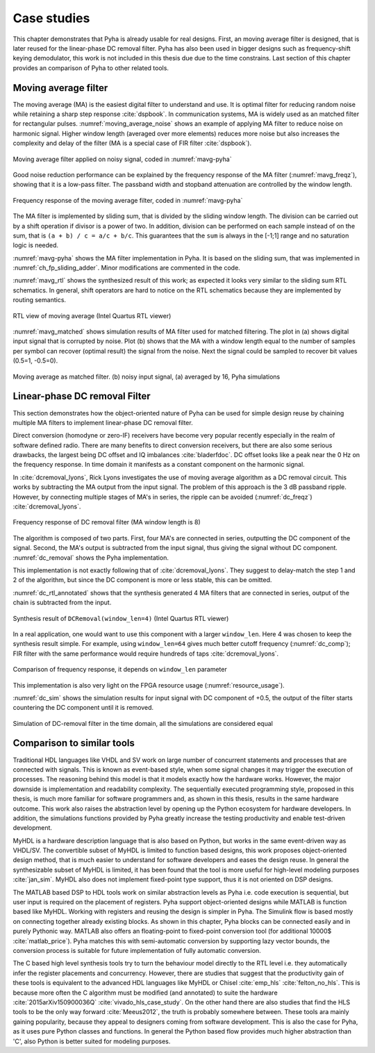 .. _4_examples:

Case studies
============

This chapter demonstrates that Pyha is already usable for real designs.
First, an moving average filter is designed, that is later reused for the linear-phase DC removal filter.
Pyha has also been used in bigger designs such as frequency-shift keying demodulator, this work is not included in this thesis due due to the time constrains.
Last section of this chapter provides an comparison of Pyha to other related tools.

Moving average filter
---------------------

The moving average (MA) is the easiest digital filter to understand and use.
It is optimal filter for reducing random noise while retaining a sharp step response :cite:`dspbook`. In
communication systems, MA is widely used as an matched filter for rectangular pulses.
:numref:`moving_average_noise` shows an example of applying MA filter to reduce noise on harmonic signal.
Higher window length (averaged over more elements) reduces more noise but also increases the complexity and delay of
the filter (MA is a special case of FIR filter :cite:`dspbook`).


.. _moving_average_noise:
.. figure:: ../examples/moving_average/img/moving_average_noise.png
    :align: center
    :figclass: align-center

    Moving average filter applied on noisy signal, coded in :numref:`mavg-pyha`

Good noise reduction performance can be explained by the frequency response of the MA filter (:numref:`mavg_freqz`),
showing that it is a low-pass filter. The passband width and stopband attenuation are controlled by the
window length.

.. _mavg_freqz:
.. figure:: ../examples/moving_average/img/moving_average_freqz.png
    :align: center
    :figclass: align-center

    Frequency response of the moving average filter, coded in :numref:`mavg-pyha`

The MA filter is implemented by sliding sum, that is divided by the sliding window length. The division can be
carried out by a shift operation if divisor is a power of two.
In addition, division can be performed on each sample instead of on the sum, that is ``(a + b) / c = a/c + b/c``.
This guarantees that the ``sum`` is always in the [-1;1] range and no saturation logic is needed.

:numref:`mavg-pyha` shows the MA filter implementation in Pyha. It is based on the sliding sum, that was implemented
in :numref:`ch_fp_sliding_adder`. Minor modifications are commented in the code.

.. code-block:: python
    :caption: MA implementation in Pyha
    :name: mavg-pyha

    class MovingAverage(HW):
        def __init__(self, window_len):
            # calculate power of 2 value of 'window_len', used for division
            self.window_pow = Const(int(np.log2(window_len)))

            # 'overflow_style' turns the saturation off
            self.sum = Sfix(0, 0, -17, overflow_style=fixed_wrap)
            self.shr = [Sfix()] * window_len
            self._delay = 1

        def main(self, x):
            # divide by shifting
            div = x >> self.window_pow

            self.next.shr = [div] + self.shr[:-1]
            self.next.sum = self.sum + div - self.shr[-1]
            return self.sum

:numref:`mavg_rtl` shows the synthesized result of this work; as expected it looks very similar to the
sliding sum RTL schematics. In general, shift operators are hard to notice on the RTL schematics because they are implemented
by routing semantics.

.. _mavg_rtl:
.. figure:: ../examples/moving_average/img/mavg_rtl.png
    :align: center
    :figclass: align-center

    RTL view of moving average (Intel Quartus RTL viewer)



:numref:`mavg_matched` shows simulation results of MA filter used for matched filtering.
The plot in (a) shows digital input signal that is corrupted by noise.
Plot (b) shows that the MA with a window length equal to the number of samples per symbol can recover (optimal result) the
signal from the noise. Next the signal could be sampled to recover bit values (0.5=1, -0.5=0).

.. _mavg_matched:
.. figure:: ../examples/moving_average/img/moving_average_matched.png
    :align: center
    :figclass: align-center

    Moving average as matched filter. (b) noisy input signal, (a) averaged by 16, Pyha simulations


Linear-phase DC removal Filter
------------------------------

This section demonstrates how the object-oriented nature of Pyha can be used for simple design reuse by chaining
multiple MA filters to implement linear-phase DC removal filter.

Direct conversion (homodyne or zero-IF) receivers have become very popular recently especially in the realm of
software defined radio. There are many benefits to direct conversion receivers,
but there are also some serious drawbacks, the largest being DC offset and IQ imbalances :cite:`bladerfdoc`.
DC offset looks like a peak near the 0 Hz on the frequency response. In time domain it manifests as a constant
component on the harmonic signal.

In :cite:`dcremoval_lyons`, Rick Lyons investigates the use of moving average algorithm as a DC removal
circuit. This works by subtracting the MA output from the input signal. The problem of this approach is the
3 dB passband ripple. However, by connecting multiple stages of MA's in series, the ripple can be avoided
(:numref:`dc_freqz`) :cite:`dcremoval_lyons`.

.. _dc_freqz:
.. figure:: ../examples/dc_removal/img/dc_freqz.png
    :align: center
    :figclass: align-center

    Frequency response of DC removal filter (MA window length is 8)


The algorithm is composed of two parts. First, four MA's are connected in series, outputting the DC component of the
signal. Second, the MA's output is subtracted from the input signal, thus giving the signal without
DC component. :numref:`dc_removal` shows the Pyha implementation.


.. code-block:: python
    :caption: Linear-phase DC removal filter, implemented in Pyha
    :name: dc_removal

    class DCRemoval(HW):
        def __init__(self, window_len):
            self.mavg = [MovingAverage(window_len), MovingAverage(window_len),
                         MovingAverage(window_len), MovingAverage(window_len)]
            self.y = Sfix(0, 0, -17)

            self._delay = 1

        def main(self, x):
            # run input signal over all the MA's
            dc = x
            for mav in self.mavg:
                dc = mav.main(dc)

            # dc-free signal
            self.next.y = x - dc
            return self.y


This implementation is not exactly following that of :cite:`dcremoval_lyons`. They suggest to delay-match the
step 1 and 2 of the algorithm, but since the DC component is more or less stable, this can be
omitted.

:numref:`dc_rtl_annotated` shows that the synthesis generated 4 MA filters that are connected in series,
output of the chain is subtracted from the input.

.. _dc_rtl_annotated:
.. figure:: ../examples/dc_removal/img/dc_rtl_annotated.png
    :align: center
    :figclass: align-center

    Synthesis result of ``DCRemoval(window_len=4)`` (Intel Quartus RTL viewer)


In a real application, one would want to use this component with a larger ``window_len``. Here 4 was chosen to keep
the synthesis result simple. For example, using ``window_len=64`` gives much better cutoff frequency (:numref:`dc_comp`);
FIR filter with the same performance would require hundreds of taps :cite:`dcremoval_lyons`.

.. _dc_comp:
.. figure:: ../examples/dc_removal/img/dc_comp.png
    :align: center
    :figclass: align-center

    Comparison of frequency response, it depends on ``window_len`` parameter


This implementation is also very light on the FPGA resource usage (:numref:`resource_usage`).

.. code-block:: text
    :caption: Cyclone IV FPGA resource usage for ``DCRemoval(window_len=64)``, (Intel Quartus synthesis report)
    :name: resource_usage

    Total logic elements                242 / 39,600 ( < 1 % )
    Total memory bits                   2,964 / 1,161,216 ( < 1 % )
    Embedded Multiplier 9-bit elements	0 / 232 ( 0 % )


:numref:`dc_sim` shows the simulation results for input signal with DC component of +0.5,
the output of the filter starts countering the DC component until it is removed.

.. _dc_sim:
.. figure:: ../examples/dc_removal/img/dc_sim.png
    :align: center
    :figclass: align-center

    Simulation of DC-removal filter in the time domain, all the simulations are considered equal

.. _4_comparison:

Comparison to similar tools
---------------------------

Traditional HDL languages like VHDL and SV work on large number of concurrent statements and processes that are
connected with signals. This is known as event-based style, when some signal changes it may trigger the
execution of processes. The reasoning behind this model is that it models exactly how the hardware works. However,
the major downside is implementation and readability complexity.
The sequentially executed programming style, proposed in this thesis, is much more familiar for software programmers and, as shown in this thesis, results in the same hardware outcome. This work also raises the abstraction level by opening up the Python ecosystem for hardware developers. In addition, the simulations functions provided by Pyha greatly increase the testing productivity and enable test-driven development.

MyHDL is a hardware description language that is also based on Python, but works in the same event-driven way as
VHDL/SV. The convertible subset of MyHDL is limited to function based designs, this work proposes object-oriented design method, that is much easier to understand for software developers and eases the design reuse.
In general the synthesizable subset of MyHDL is limited,
it has been found that the tool is more useful for high-level modeling purposes :cite:`jan_sim`. MyHDL also does not
implement fixed-point type support, thus it is not oriented on DSP designs.

.. Another package in the Python ecosystem is Migen, that replaces the event-driven paradigm with the notions of
    combinatorial and synchronous statements :cite:`migenweb`. Migen can be considered as meta-programming in Python so
    it is a bit complicated to use in practice by non-specialists.

The MATLAB based DSP to HDL tools work on similar abstraction levels as Pyha i.e.  code execution is sequential, but user input is required on the placement of registers. Pyha support object-oriented designs while MATLAB is function based like MyHDL. Working with registers and reusing the design is simpler in Pyha.
The Simulink flow is based mostly on connecting together already existing blocks.
As shown in this chapter, Pyha blocks can be connected easily and in purely Pythonic way.
MATLAB also offers an floating-point to fixed-point conversion tool (for additional 10000$ :cite:`matlab_price`).
Pyha matches this with semi-automatic conversion by supporting lazy vector bounds, the
conversion process is suitable for future implementation of fully automatic conversion.

The C based high level synthesis tools try to turn the behaviour model directly to the RTL level i.e. they automatically infer the register placements and concurrency.
However, there are studies that suggest that the productivity gain of these tools is equivalent to
the advanced HDL languages like MyHDL or Chisel :cite:`emp_hls` :cite:`felton_no_hls`. This is because more often the C algorithm must be modified (and annotated) to suite the hardware :cite:`2015arXiv150900036Q` :cite:`vivado_hls_case_study`. On the other hand there are also studies that find the HLS tools to be the only way forward :cite:`Meeus2012`, the truth is probably somewhere between. These tools ara mainly gaining popularity, because they appeal to designers coming from software development. This is also the case for Pyha, as it uses pure Python classes and functions. In general the Python based flow provides much higher abstraction than 'C', also Python is better suited for modeling purposes.


.. bibliography:: bibliography.bib
    :style: unsrt
